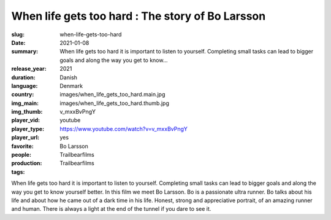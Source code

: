 When life gets too hard : The story of Bo Larsson
#################################################

:slug: when-life-gets-too-hard
:date: 2021-01-08
:summary: When life gets too hard it is important to listen to yourself. Completing small tasks can lead to bigger goals and along the way you get to know...
:release_year: 2021
:duration: 
:language: Danish
:country: Denmark
:img_main: images/when_life_gets_too_hard.main.jpg
:img_thumb: images/when_life_gets_too_hard.thumb.jpg
:player_vid: v_mxxBvPngY
:player_type: youtube
:player_url: https://www.youtube.com/watch?v=v_mxxBvPngY
:favorite: yes
:people: Bo Larsson
:production: Trailbearfilms
:tags: Trailbearfilms

When life gets too hard it is important to listen to yourself. Completing small tasks can lead to bigger goals and along the way you get to know yourself better.  In this film we meet Bo Larsson. Bo is a passionate ultra runner. Bo talks about his life and about how he came out of a dark time in his life. Honest, strong and appreciative portrait, of an amazing runner and human. There is always a light at the end of the tunnel if you dare to see it.
